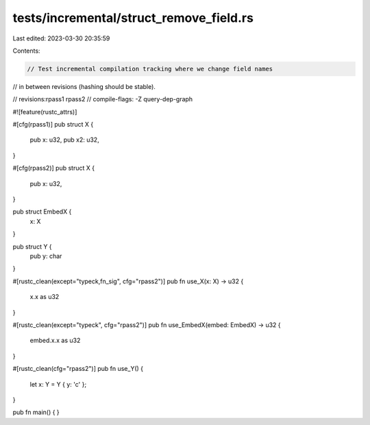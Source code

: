 tests/incremental/struct_remove_field.rs
========================================

Last edited: 2023-03-30 20:35:59

Contents:

.. code-block:: rs

    // Test incremental compilation tracking where we change field names
// in between revisions (hashing should be stable).

// revisions:rpass1 rpass2
// compile-flags: -Z query-dep-graph

#![feature(rustc_attrs)]

#[cfg(rpass1)]
pub struct X {
    pub x: u32,
    pub x2: u32,
}

#[cfg(rpass2)]
pub struct X {
    pub x: u32,
}

pub struct EmbedX {
    x: X
}

pub struct Y {
    pub y: char
}

#[rustc_clean(except="typeck,fn_sig", cfg="rpass2")]
pub fn use_X(x: X) -> u32 {
    x.x as u32
}

#[rustc_clean(except="typeck", cfg="rpass2")]
pub fn use_EmbedX(embed: EmbedX) -> u32 {
    embed.x.x as u32
}

#[rustc_clean(cfg="rpass2")]
pub fn use_Y() {
    let x: Y = Y { y: 'c' };
}

pub fn main() { }


